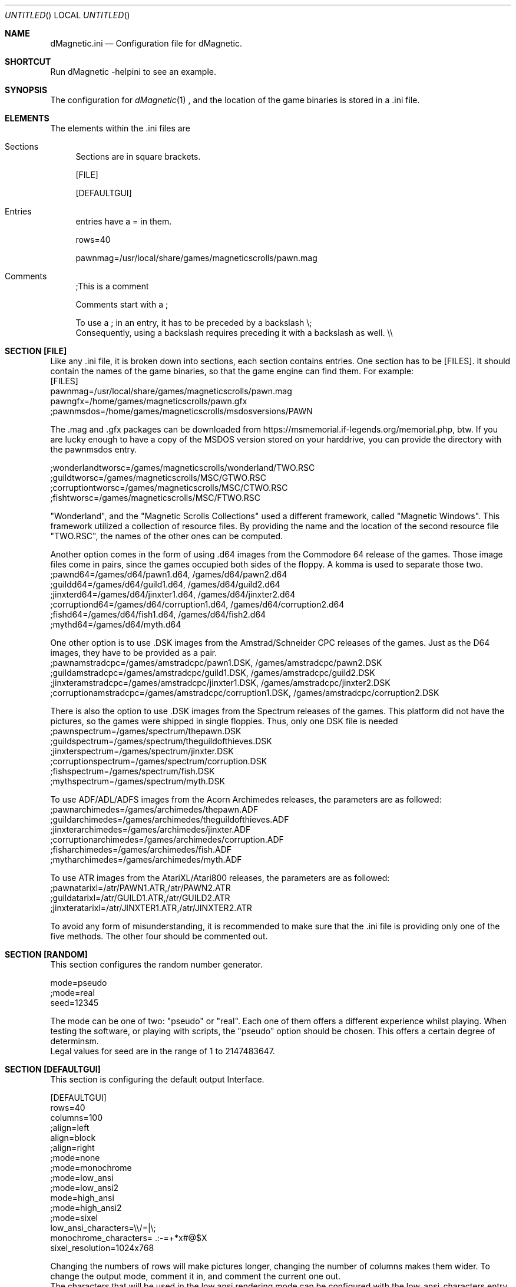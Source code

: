 .\" Process this file with
.\" groff -man -Tascii dMagneticini.5
.\"
.
.Dd December 24th, 2020
.Os OpenBSD 
.Dt dMagneticini 5
.
.Sh NAME
.Nm dMagnetic.ini
.Nd Configuration file for dMagnetic.
.
.
.Sh SHORTCUT
Run dMagnetic -helpini to see an example.
.Sh SYNOPSIS
The configuration for 
.Xr dMagnetic 1
, and the location of the game binaries is stored in a .ini file.
.Sh ELEMENTS
The elements within the .ini files are
.Bl -tag -width 10
.It Sections 
Sections are in square brackets.
.Pp
[FILE]
.Pp
[DEFAULTGUI]
.
.It Entries  
entries have a = in them.
.Pp
rows=40
.Pp
pawnmag=/usr/local/share/games/magneticscrolls/pawn.mag
.
.It Comments 
;This is a comment
.Pp
.
Comments start with a ;
.Pp
To use a ; in an entry, it has to be preceded by a backslash
\\;
.br
Consequently, using a backslash requires preceding it with a backslash as well.
\\\\
.Pp
.El
.Sh SECTION [FILE]
Like any .ini file, it is broken down into sections, each section contains entries. One section has to be [FILES]. It should contain the names of the game binaries, so that the game engine can find them.
For example:
.br
[FILES]
.br
pawnmag=/usr/local/share/games/magneticscrolls/pawn.mag
.br
pawngfx=/home/games/magneticscrolls/pawn.gfx
.br
;pawnmsdos=/home/games/magneticscrolls/msdosversions/PAWN
.Pp
The .mag and .gfx packages can be downloaded from https://msmemorial.if-legends.org/memorial.php, btw. If you are lucky enough to have a copy of the MSDOS version stored on your harddrive, you can provide the directory with the pawnmsdos entry.
.Pp
;wonderlandtworsc=/games/magneticscrolls/wonderland/TWO.RSC
.br
;guildtworsc=/games/magneticscrolls/MSC/GTWO.RSC
.br
;corruptiontworsc=/games/magneticscrolls/MSC/CTWO.RSC
.br
;fishtworsc=/games/magneticscrolls/MSC/FTWO.RSC
.Pp
"Wonderland", and the "Magnetic Scrolls Collections" used a different framework, called "Magnetic Windows". This framework utilized a collection of resource files. By providing the name and the location of the second resource file "TWO.RSC", the names of the other ones can be computed.
.Pp
Another option comes in the form of using .d64 images from the Commodore 64 release of the games. Those image files come in pairs, since the games occupied both sides of the floppy. A komma is used to separate those two.
.br
;pawnd64=/games/d64/pawn1.d64, /games/d64/pawn2.d64
.br
;guildd64=/games/d64/guild1.d64, /games/d64/guild2.d64
.br
;jinxterd64=/games/d64/jinxter1.d64, /games/d64/jinxter2.d64
.br
;corruptiond64=/games/d64/corruption1.d64, /games/d64/corruption2.d64
.br
;fishd64=/games/d64/fish1.d64, /games/d64/fish2.d64
.br
;mythd64=/games/d64/myth.d64
.Pp
One other option is to use .DSK images from the Amstrad/Schneider CPC releases of the games. Just as the D64 images, they have to be provided as a pair.
.br
;pawnamstradcpc=/games/amstradcpc/pawn1.DSK, /games/amstradcpc/pawn2.DSK
.br
;guildamstradcpc=/games/amstradcpc/guild1.DSK, /games/amstradcpc/guild2.DSK
.br
;jinxteramstradcpc=/games/amstradcpc/jinxter1.DSK, /games/amstradcpc/jinxter2.DSK
.br
;corruptionamstradcpc=/games/amstradcpc/corruption1.DSK, /games/amstradcpc/corruption2.DSK
.br
.Pp
There is also the option to use .DSK images from the Spectrum releases of the games. This platform did not have the pictures, so the games were shipped in single floppies. Thus, only one DSK file is needed
.br
;pawnspectrum=/games/spectrum/thepawn.DSK
.br
;guildspectrum=/games/spectrum/theguildofthieves.DSK
.br
;jinxterspectrum=/games/spectrum/jinxter.DSK
.br
;corruptionspectrum=/games/spectrum/corruption.DSK
.br
;fishspectrum=/games/spectrum/fish.DSK
.br
;mythspectrum=/games/spectrum/myth.DSK
.br
.Pp
To use ADF/ADL/ADFS images from the Acorn Archimedes releases, the parameters are as followed:
.br
;pawnarchimedes=/games/archimedes/thepawn.ADF
.br
;guildarchimedes=/games/archimedes/theguildofthieves.ADF
.br
;jinxterarchimedes=/games/archimedes/jinxter.ADF
.br
;corruptionarchimedes=/games/archimedes/corruption.ADF
.br
;fisharchimedes=/games/archimedes/fish.ADF
.br
;mytharchimedes=/games/archimedes/myth.ADF
.br
.Pp
To use ATR images from the AtariXL/Atari800 releases, the parameters are as followed:
.br
;pawnatarixl=/atr/PAWN1.ATR,/atr/PAWN2.ATR
.br
;guildatarixl=/atr/GUILD1.ATR,/atr/GUILD2.ATR
.br
;jinxteratarixl=/atr/JINXTER1.ATR,/atr/JINXTER2.ATR
.Pp
To avoid any form of misunderstanding, it is recommended to make sure that the .ini file is providing only one of the five methods. The other four should be commented out.
.Sh SECTION [RANDOM]
This section configures the random number generator.
.Pp
.br
mode=pseudo
.br
;mode=real
.br
seed=12345
.Pp
The mode can be one of two: "pseudo" or "real". Each one of them offers a different experience whilst playing. When testing the software, or playing with scripts, the "pseudo" option should be chosen. This offers a certain degree of determinsm.
.br
Legal values for seed are in the range of 1 to 2147483647.
.Pp
.Sh SECTION [DEFAULTGUI]
This section is configuring the default output Interface. 
.Pp
.br
[DEFAULTGUI]
.br
rows=40
.br
columns=100
.br
;align=left
.br
align=block
.br
;align=right
.br
;mode=none
.br
;mode=monochrome
.br
;mode=low_ansi
.br
;mode=low_ansi2
.br
mode=high_ansi
.br
;mode=high_ansi2
.br
;mode=sixel
.br
low_ansi_characters=\\\\/=|\\;
.br
monochrome_characters= .:-=+*x#@$X
.br
sixel_resolution=1024x768
.Pp
Changing the numbers of rows will make pictures longer, changing the number of columns makes them wider. To change the output mode, comment it in, and comment the current one out.
.br
The characters that will be used in the low ansi rendering mode can be configured with the low_ansi_characters entry. Note that the backslash and semicolon need to be escaped.
.br
The monochrome_characters entry is a the actual shade that will be displayed. The leftmost part start with the lowest intensity, it goes up until the right.
.br
The sixel resolution is setting the amount of pixels in which the images are being rendered with sixel mode.
.br
.Sh EXAMPLE
.Pp
.br
;you can download the files from https://msmemorial.if-legends.org/magnetic.php
.br
[FILES]
.br
pawnmag=/usr/local/share/games/magneticscrolls/pawn.mag
.br
pawngfx=/usr/local/share/games/magneticscrolls/pawn.gfx
.br
;pawnmsdos=/usr/local/share/games/magneticscrolls/msdosversions/PAWN
.br
;pawnd64=/d64/PAWN1.d64,/d64/PAWN2.d64
.br
;pawnamstradcpc=/dsk/PAWN1.DSK,/dsk/PAWN2.DSK
.br
;pawnspectrum=/dsk/PAWNspectrum.DSK
.br
;pawnarchimedes=/adf/PAWNarchimedes.adf
.br
;pawnatarixl=/atr/PAWN1.ATR,/atr/PAWN2.ATR
.br
guildmag=/usr/local/share/games/magneticscrolls/guild.mag
.br
guildgfx=/usr/local/share/games/magneticscrolls/guild.gfx
.br
;guildmsdos=/usr/local/share/games/magneticscrolls/msdosversions/GUILD
.br
;guildtworsc=/usr/local/share/games/magneticscrolls/MSC/GTWO.RSC
.br
;guild64=/d64/GUILD1.d64,/d64/GUILD2.d64
.br
;guildamstradcpc=/dsk/GUILD1.DSK,/dsk/GUILD2.DSK
.br
;guildspectrum=/dsk/GUILDspectrum.DSK
.br
;guildarchimedes=/adf/GUILDarchimedes.adf
.br
;guildatarixl=/atr/GUILD1.ATR,/atr/GUILD2.ATR
.br
jinxtermag=/usr/local/share/games/magneticscrolls/jinxter.mag
.br
jinxtergfx=/usr/local/share/games/magneticscrolls/jinxter.gfx
.br
;jinxtermsdos=/usr/local/share/games/magneticscrolls/msdosversions/JINXTER
.br
;jinxterd64=/d64/JINXTER1.d64,/d64/JINXTER2.d64
.br
;jinxteramstradcpc=/dsk/JINXTER1.DSK,/dsk/JINXTER2.DSK
.br
;jinxterspectrum=/dsk/JINXTERspectrum.DSK
.br
;jinxterarchimedes=/adf/JINXTERarchimedes.adf
.br
;jinxteratarixl=/atr/JINXTER1.ATR,/atr/JINXTER2.ATR
.br
corruptionmag=/usr/local/share/games/magneticscrolls/ccorrupt.mag
.br
corruptiongfx=/usr/local/share/games/magneticscrolls/ccorrupt.gfx
.br
;corruptionmsdos=/usr/local/share/games/magneticscrolls/msdosversions/CORRUPT
.br
;corruptiontworsc=/usr/local/share/games/magneticscrolls/MSC/CTWO.RSC
.br
;corruptiond64=/d64/CORRUPT1.d64,/d64/CORRUPT2.d64
.br
;corruptionamstradcpc=/dsk/CORRUPTION1.DSK,/dsk/CORRUPTION2.DSK
.br
;corruptionspectrum=/dsk/CORRUPTIONspectrum.DSK
.br
;corruptionarchimedes=/adf/CORRUPTIONarchimedes.adf
.br
fishmag=/usr/local/share/games/magneticscrolls/fish.mag
.br
fishgfx=/usr/local/share/games/magneticscrolls/fish.gfx
.br
;fishmsdos=/usr/local/share/games/magneticscrolls/msdosversions/FISH
.br
;fishtworsc=/usr/local/share/games/magneticscrolls/MSC/FTWO.RSC
.br
;fishd64=/d64/FISH1.d64,/d64/FISH2.d64
.br
;fishamstradcpc=/dsk/FISH1.DSK,/dsk/FISH2.DSK
.br
;fishspectrum=/dsk/FISHspectrum.DSK
.br
;fisharchimedes=/adf/FISHarchimedes.adf
.br
mythmag=/usr/local/share/games/magneticscrolls/myth.mag
.br
mythgfx=/usr/local/share/games/magneticscrolls/myth.gfx
.br
;mythmsdos=/usr/local/share/games/magneticscrolls/msdosversions/MYTH
.br
;mythd64=/usr/local/share/games/magneticscrolls/MYTH.d64
.br
;mythamstradcpc=/dsk/MYTH1.DSK,/dsk/MYTH2.DSK
.br
;mythspectrum=/dsk/MYTHspectrum.DSK
.br
;mytharchimedes=/adf/MYTHarchimedes.adf
.br
wonderlandmag=/usr/local/share/games/magneticscrolls/wonder.mag
.br
wonderlandgfx=/usr/local/share/games/magneticscrolls/wonder.gfx
.br
;wonderlandtworsc=/usr/local/share/games/magneticscrolls/WONDER/TWO.RSC
.br
[RANDOM]
.br
mode=pseudo
.br
;mode=real
.br
seed=12345
.br
[DEFAULTGUI]
.br
rows=40
.br
columns=120
.br
;align=left
.br
align=block
.br
;align=right
.br
;mode=none
.br
;mode=monochrome
.br
;mode=monochrome_inv
.br
;mode=low_ansi
.br
mode=low_ansi2
.br
;mode=high_ansi
.br
;mode=high_ansi2
.br
;mode=sixel
.br
low_ansi_characters=\\/|=abcdefghijklmnopqrstuvwxyzABCDEFGHIJKLMNOPQRSTUVWXYZ
.br
monochrome_characters= .-=+*x#@$X
.br
sixel_resolution=800x600
.br
.Pp
.Sh BUGS
Report bugs to
.An Aq dettus@dettus.net .
Make sure to include DMAGNETIC somewhere in the subject.
.Sh AUTHOR
Written by
.An Thomas Dettbarn
.Sh SEE ALSO
.Xr dMagnetic 1
